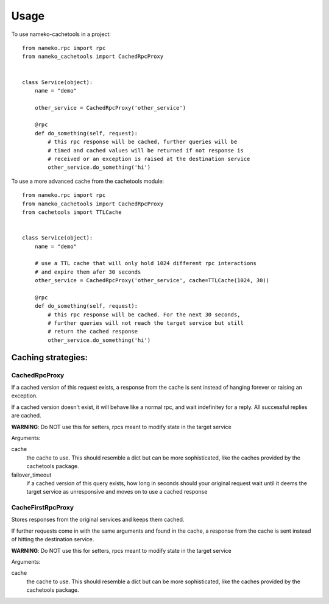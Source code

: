 ========
Usage
========

To use nameko-cachetools in a project::



        from nameko.rpc import rpc
        from nameko_cachetools import CachedRpcProxy


        class Service(object):
            name = "demo"

            other_service = CachedRpcProxy('other_service')

            @rpc
            def do_something(self, request):
                # this rpc response will be cached, further queries will be
                # timed and cached values will be returned if not response is
                # received or an exception is raised at the destination service
                other_service.do_something('hi')

To use a more advanced cache from the cachetools module::



        from nameko.rpc import rpc
        from nameko_cachetools import CachedRpcProxy
        from cachetools import TTLCache


        class Service(object):
            name = "demo"

            # use a TTL cache that will only hold 1024 different rpc interactions
            # and expire them afer 30 seconds
            other_service = CachedRpcProxy('other_service', cache=TTLCache(1024, 30))

            @rpc
            def do_something(self, request):
                # this rpc response will be cached. For the next 30 seconds,
                # further queries will not reach the target service but still
                # return the cached response
                other_service.do_something('hi')


Caching strategies:
-------------------


CachedRpcProxy
^^^^^^^^^^^^^^

If a cached version of this request exists, a response from the cache is
sent instead of hanging forever or raising an exception.

If a cached version doesn't exist, it will behave like a normal rpc,
and wait indefinitey for a reply. All successful replies are cached.

**WARNING**: Do NOT use this for setters, rpcs meant to modify state in the
target service

Arguments:

cache
  the cache to use. This should resemble a dict but can be more
  sophisticated, like the caches provided by the cachetools package.

failover_timeout
  if a cached version of this query exists, how long
  in seconds should your original request wait until it deems the target
  service as unresponsive and moves on to use a cached response

CacheFirstRpcProxy
^^^^^^^^^^^^^^^^^^

Stores responses from the original services and keeps them cached.

If further requests come in with the same arguments and found in the cache,
a response from the cache is sent instead of hitting the destination service.

**WARNING**: Do NOT use this for setters, rpcs meant to modify state in the
target service

Arguments:

cache
  the cache to use. This should resemble a dict but can be more
  sophisticated, like the caches provided by the cachetools package.

